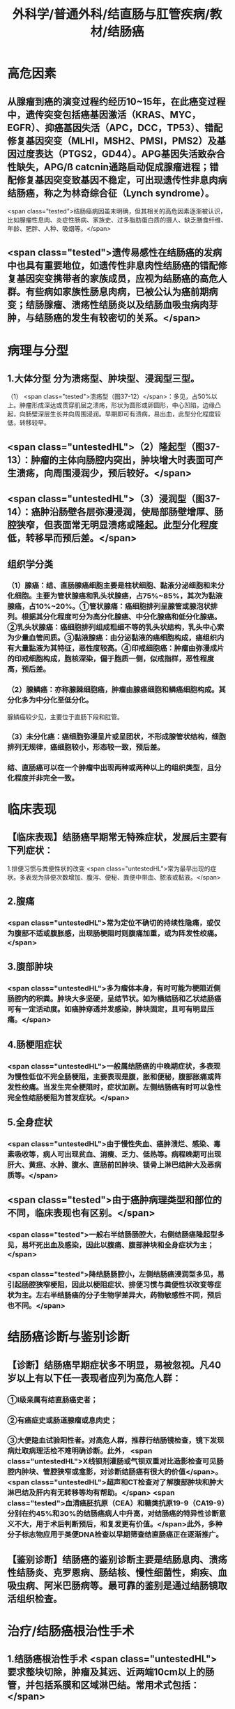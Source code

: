 #+title: 外科学/普通外科/结直肠与肛管疾病/教材/结肠癌

* 高危因素
** 从腺瘤到癌的演变过程约经历10~15年，在此癌变过程中，遗传突变包括癌基因激活（KRAS、MYC，EGFR）、抑癌基因失活（APC，DCC，TP53）、错配修复基因突变（MLHI，MSH2、PMSI，PMS2）及基因过度表达（PTGS2，GD44）。APG基因失活致杂合性缺失，APG/ß catcnin通路启动促成腺瘤进程；错配修复基因突变致基因不稳定，可出现遗传性非息肉病结肠癌，称之为林奇综合征（Lynch syndrome）。
 <span class="tested">结肠癌病因虽未明确，但其相关的高危因素逐渐被认识，比如腺瘤性息肉、炎症性肠病、家族史、过多脂肪蛋白质的摄人、缺乏膳食纤维、年龄、肥胖、人种、吸烟等。</span>
** <span class="tested">遗传易感性在结肠癌的发病中也具有重要地位，如遗传性非息肉性结肠癌的错配修复基因突变携带者的家族成员，应视为结肠癌的高危人群。有些病如家族性肠息肉病，已被公认为癌前期病变；结肠腺瘤、溃疡性结肠炎以及结肠血吸虫病肉芽肿，与结肠癌的发生有较密切的关系。</span>
* 病理与分型
** 1.大体分型 分为溃疡型、肿块型、浸润型三型。
（1） <span class="tested">溃疡型（图37-12）</span>：多见，占50%以上。肿瘤形成深达或贯穿肌层之溃疡，形状为圆形或卵圆形，中心凹陷，边缘凸起，向肠壁深层生长并向周围浸润。早期即可有溃病，易出血，此型分化程度较低，转移较早。
** <span class="untestedHL">（2）隆起型（图37-13）：肿瘤的主体向肠腔内突出，肿块增大时表面可产生溃疡，向周围浸润少，预后较好。</span>
** <span class="untestedHL">（3）浸润型（图37-14）：癌肿沿肠壁各层弥漫浸润，使局部肠壁增厚、肠腔狭窄，但表面常无明显溃疡或隆起。此型分化程度低，转移早而预后差。</span>
** 组织学分类
*** （1）腺癌：结、直肠腺癌细胞主要是柱状细胞、黏液分泌细胞和未分化细胞。主要为管状腺癌和乳头状腺癌，占75%~85%，其次为黏液腺癌，占10%~20%。①管状腺痛：癌细胞排列呈腺管或腺泡状排列。根据其分化程度可分为高分化腺癌、中分化腺癌和低分化腺癌。②乳头状腺癌：癌细胞排列组成粗细不等的乳头状结构，乳头中心索为少量血管间质。③黏液腺癌：由分泌黏液的癌细胞构成，癌组织内有大量黏液为其特征，恶性度较高。④印戒细胞癌：肿瘤由弥漫成片的印戒细胞构成，胞核深染，偏于胞质一侧，似戒指样，恶性程度高，预后差。
*** （2）腺鳞癌：亦称腺棘细胞癌，肿瘤由腺癌细胞和鳞癌细胞构成。其分化多为中分化至低分化。
腺鳞癌较少见，主要位于直肠下段和肛管。
*** （3）未分化癌：癌细胞弥漫呈片或呈团状，不形成腺管状结构，细胞排列无规律，癌细胞较小，形态较一致，预后差。
*** 结、直肠癌可以在一个肿瘤中出现两种或两种以上的组织类型，且分化程度并非完全一致。
* [[../assets/image_1649771980810_0.png]]
* 临床表现
** 【临床表现】结肠癌早期常无特殊症状，发展后主要有下列症状：
1.排便习惯与粪便性状的改变  <span class="untestedHL">常为最早出现的症状。多表现为排便次数增加、腹泻、便秘、粪便中带血、脓液或黏液。</span>
** 2.腹痛
*** <span class="untestedHL">常为定位不确切的持续性隐痛，或仅为腹部不适或腹胀感，出现肠梗阻时则腹痛加重，或为阵发性绞痛。</span>
** 3.腹部肿块
*** <span class="untestedHL">多为瘤体本身，有时可能为梗阻近侧肠腔内的积粪。肿块大多坚硬，呈结节状。如为横结肠和乙状结肠癌可有一定活动度。如癌肿穿透并发感染，肿块固定，且可有明显压痛。</span>
** 4.肠梗阻症状
*** <span class="untestedHL">一般属结肠癌的中晚期症状，多表现为慢性低位不完全肠梗阻，主要表现是腹，胀和便秘，腹部胀痛或阵发性绞痛。当发生完全梗阻时，症状加剧。左侧结肠癌有时可以急性完全性结肠梗阻为首发症状。</span>
** 5.全身症状
*** <span class="untestedHL">由于慢性失血、癌肿溃烂、感染、毒素吸收等，病人可出现贫血、消瘦、乏力、低热等。病程晚期可出现肝大、黄疸、水肿、腹水、直肠前凹肿块、锁骨上淋巴结肿大及恶病质等。</span>
** <span class="tested">由于癌肿病理类型和部位的不同，临床表现也有区别。</span>
*** <span class="tested">一般右半结肠肠腔大，右侧结肠癌隆起型多见，易坏死出血及感染，因此以腹痛、腹部肿块和全身症状为主；</span>
*** <span class="tested">降结肠肠腔小，左侧结肠癌浸润型多见，易引起肠腔狭窄梗阻，因此以梗阻症状、排便习惯与粪便性状改变等症状为主。左右半结肠癌的分子生物学差异大，药物敏感性不同，预后也不同。</span>
* 结肠癌诊断与鉴别诊断
** 【诊断】结肠癌早期症状多不明显，易被忽视。凡40岁以上有以下任一表现者应列为高危人群：
*** ①I级亲属有结直肠癌史者；
*** ②有癌症史或肠道腺瘤或息肉史；
*** ③大便隐血试验阳性者。对高危人群，推荐行结肠镜检查，镜下发现病灶取病理活检不难明确诊断。此外， <span class="untestedHL">X线钡剂灌肠或气钡双重对比造影检查可见肠腔内肿块、管腔狭窄或龛影，对诊断结肠癌有很大的价值</span>。 <span class="untestedHL">超声和CT检查对了解腹部肿块和肿大淋巴结及肝内有无转移等均有帮助。</span> <span class="tested">血清癌胚抗原（CEA）和糖类抗原19-9（CA19-9）分别在约45%和30%的结肠癌病人中升高，对结肠癌的特异性诊断意义不大，用于术后判断预后，和复发更有价值。</span>此外，多种分子标志物应用于类便DNA检查以早期筛查结直肠癌正在逐渐推广。
** 【鉴别诊断】结肠癌的鉴别诊断主要是结肠息肉、溃疡性结肠炎、克罗恩病、肠结核、慢性细菌性，痢疾、血吸虫病、阿米巴肠病等。最可靠的鉴别是通过结肠镜取活组织检查。
* 治疗/结肠癌根治性手术
** 1.结肠癌根治性手术 <span class="untestedHL"> 要求整块切除，肿瘤及其远、近两端10cm以上的肠管，并包括系膜和区域淋巴结。常用术式包括：</span>
（1）右半结肠切除术： <span class="untestedHL">适用于盲肠、升结肠、结肠肝曲的癌肿。切除范围包括右半横结肠以近及回肠末段和相应系膜、胃第6组淋巴结（图37-15），回肠与横结肠端端或端侧吻合</span>。
** （2）横结肠切除术： <span class="untestedHL">适用于横结肠癌。切除包括肝曲或牌曲的整个横结肠、大网膜及其相应系膜及胃第6组淋巴结（图37-16），行升结肠和降结肠端端吻合。</span>
** （3）左半结肠切除术： <span class="untestedHL">适用于结肠牌曲和降结肠癌。切除范围包括横结肠左半以远及部分或全部乙状结肠（图37-17），然后做结肠间或结肠与直肠端端吻合术。</span>
** （4）乙状结肠切除术： <span class="untestedHL">适用于乙状结脑癌（图37-18）</span>
* 治疗/结肠癌并发急性梗阻的手术
** 2.结肠癌并发急性梗阻的手术应当在进行胃肠减压、纠正水和电解质素乱以及酸碱失衡等适当的准备后，早期施行手术。
** <span class="tested">右侧结肠癌做右半结肠切除一期回肠结肠吻合术。如癌肿不能切除，可行回肠横结肠侧侧吻合。</span>
** <span class="tested">左侧结肠癌并发急性梗阻时，可置人支架缓解梗阻，限期行根治性手术。若开腹手术见粪便较多可行术中灌洗后予以吻合。若肠管扩张、水肿明显，可行近端造口、远端封闭，将封闭的断端固定在造口周围并做好记录，以便在回纳造口时容易寻找。如肿物不能切除，可在梗阻部位的近侧作横结肠造口。术后行辅助治疗，待肿瘤缩小降期后，再评估能否行二期根治性切除。</span>
* 治疗/结肠癌化学治疗
** （4）化学治疗 常用方案为FOLFOX（奥沙利铂+亚叶酸钙+氯尿密啶）、CAPEOX（奥沙利铂+卡培他滨）。
*